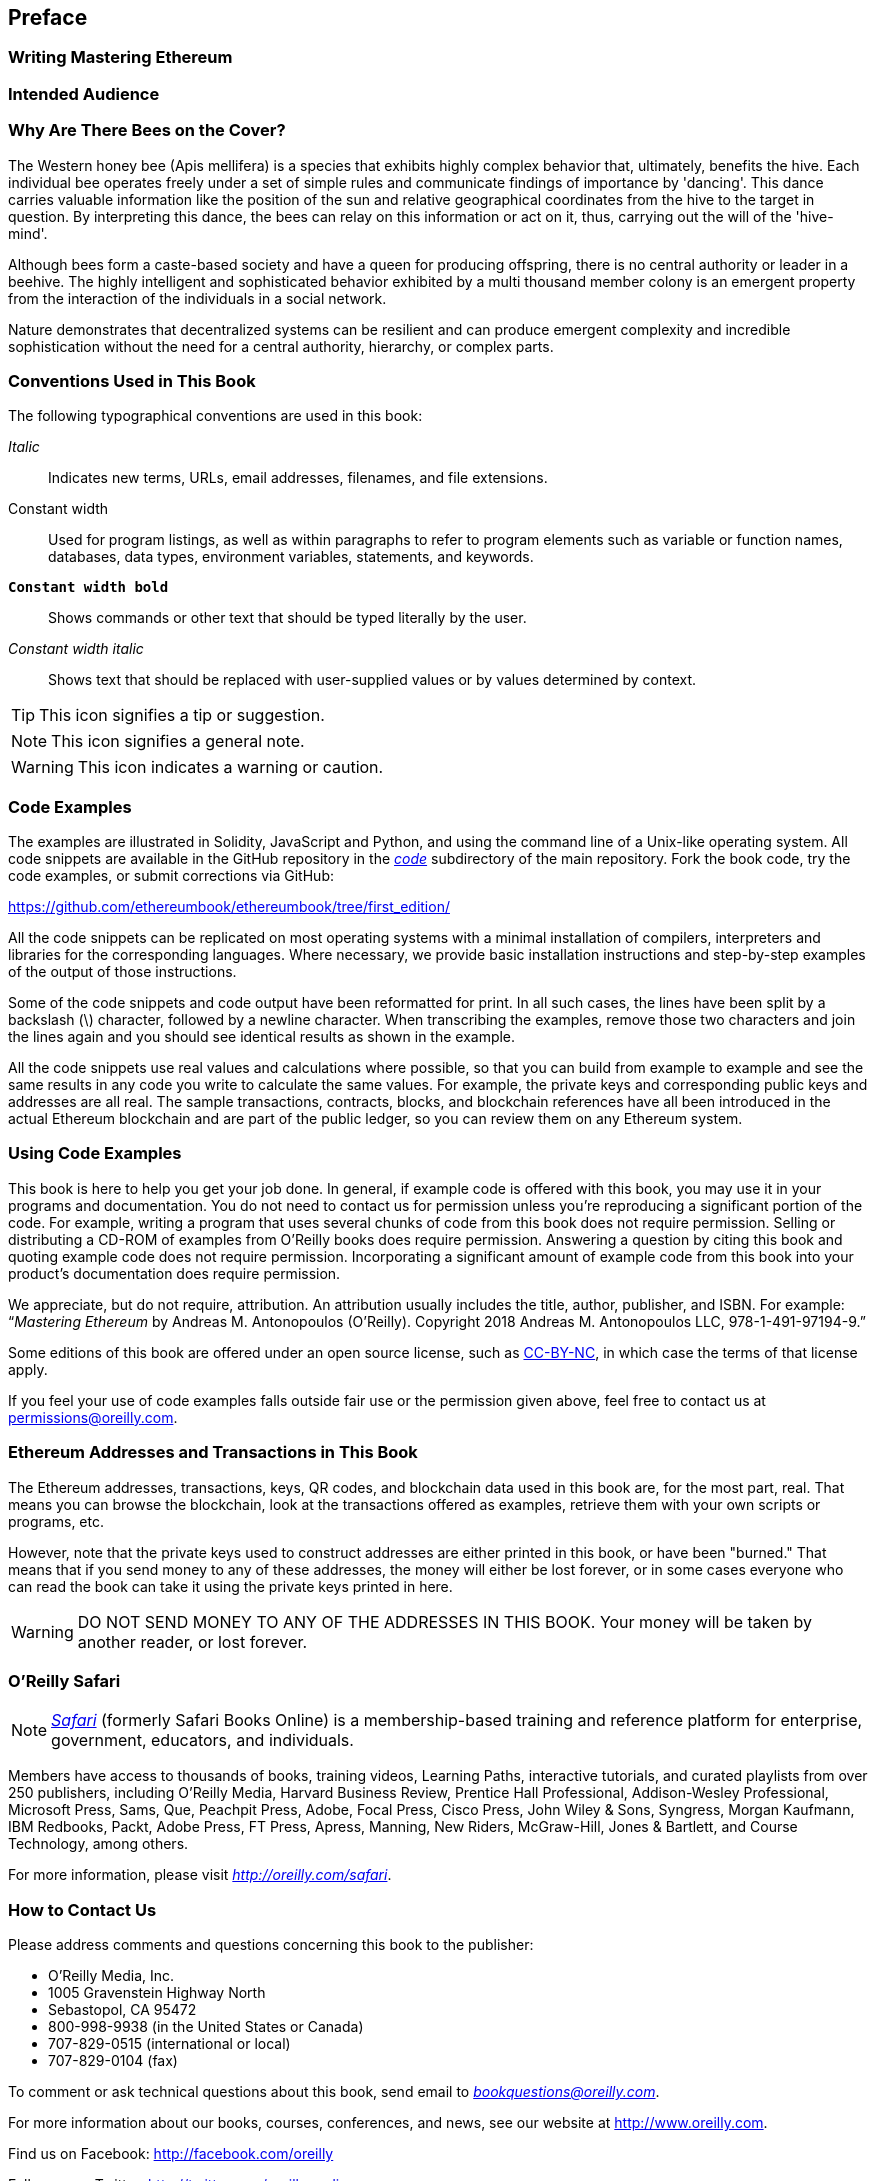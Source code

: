 [preface]
== Preface

=== Writing Mastering Ethereum

=== Intended Audience

=== Why Are There Bees on the Cover?

The Western honey bee (Apis mellifera) is a species that exhibits highly complex behavior that, ultimately, benefits the hive. Each individual bee operates freely under a set of simple rules and communicate findings of importance by 'dancing'. This dance carries valuable information like the position of the sun and relative geographical coordinates from the hive to the target in question. By interpreting this dance, the bees can relay on this information or act on it, thus, carrying out the will of the 'hive-mind'.

Although bees form a caste-based society and have a queen for producing offspring, there is no central authority or leader in a beehive. The highly intelligent and sophisticated behavior exhibited by a multi thousand member colony is an emergent property from the interaction of the individuals in a social network.

Nature demonstrates that decentralized systems can be resilient and can produce emergent complexity and incredible sophistication without the need for a central authority, hierarchy, or complex parts.

=== Conventions Used in This Book

((("typographical conventions")))The following typographical conventions are used in this book:

_Italic_:: Indicates new terms, URLs, email addresses, filenames, and file extensions.

+Constant width+:: Used for program listings, as well as within paragraphs to refer to program elements such as variable or function names, databases, data types, environment variables, statements, and keywords.

**`Constant width bold`**:: Shows commands or other text that should be typed literally by the user.

_++Constant width italic++_:: Shows text that should be replaced with user-supplied values or by values determined by context.


[TIP]
====
This icon signifies a tip or suggestion.
====

[NOTE]
====
This icon signifies a general note.
====

[WARNING]
====
This icon indicates a warning or caution.
====

=== Code Examples

((("code examples, obtaining and using", id="codeuse00")))The examples are illustrated in Solidity, JavaScript and Python, and using the command line of a Unix-like operating system. All code snippets are available in the GitHub repository in the https://github.com/ethereumbook/ethereumbook/tree/first_edition/code[_code_] subdirectory of the main repository. Fork the book code, try the code examples, or submit corrections via GitHub:

https://github.com/ethereumbook/ethereumbook/tree/first_edition/

All the code snippets can be replicated on most operating systems with a minimal installation of compilers, interpreters and libraries for the corresponding languages. Where necessary, we provide basic installation instructions and step-by-step examples of the output of those instructions.

Some of the code snippets and code output have been reformatted for print. In all such cases, the lines have been split by a backslash (\) character, followed by a newline character. When transcribing the examples, remove those two characters and join the lines again and you should see identical results as shown in the example.

All the code snippets use real values and calculations where possible, so that you can build from example to example and see the same results in any code you write to calculate the same values. For example, the private keys and corresponding public keys and addresses are all real. The sample transactions, contracts, blocks, and blockchain references have all been introduced in the actual Ethereum blockchain and are part of the public ledger, so you can review them on any Ethereum system.

=== Using Code Examples

This book is here to help you get your job done. In general, if example code is offered with this book, you may use it in your programs and documentation. You do not need to contact us for permission unless you’re reproducing a significant portion of the code. For example, writing a program that uses several chunks of code from this book does not require permission. Selling or distributing a CD-ROM of examples from O’Reilly books does require permission. Answering a question by citing this book and quoting example code does not require permission. Incorporating a significant amount of example code from this book into your product’s documentation does require permission.

((("attribution")))We appreciate, but do not require, attribution. An attribution usually includes the title, author, publisher, and ISBN. For example: “_Mastering Ethereum_ by Andreas M. Antonopoulos (O’Reilly). Copyright 2018 Andreas M. Antonopoulos LLC,
978-1-491-97194-9.”

((("open source licenses")))Some editions of this book are offered under an open source license, such as https://creativecommons.org/licenses/by-nc/4.0/[CC-BY-NC], in which case the terms of that license apply.

If you feel your use of code examples falls outside fair use or the permission given above, feel free to contact us at pass:[<a href="mailto:permissions@oreilly.com">permissions@oreilly.com</a>].

=== Ethereum Addresses and Transactions in This Book

((("getting started", "warnings and cautions")))((("warnings and cautions", "avoid sending money to addresses appearing in book")))((("keys and addresses", "warnings and cautions")))((("transactions", "warnings and cautions")))((("blockchain applications", "warnings and cautions")))((("QR codes", "warnings and cautions")))The Ethereum addresses, transactions, keys, QR codes, and blockchain data used in this book are, for the most part, real. That means you can browse the blockchain, look at the transactions offered as examples, retrieve them with your own scripts or programs, etc.

However, note that the private keys used to construct addresses are either printed in this book, or have been "burned." That means that if you send money to any of these addresses, the money will either be lost forever, or in some cases everyone who can read the book can take it using the private keys printed in here.

[WARNING]
====
DO NOT SEND MONEY TO ANY OF THE ADDRESSES IN THIS BOOK. Your money will be taken by another reader, or lost forever.((("", startref="codeuse00")))
====

=== O'Reilly Safari

[role = "safarienabled"]
[NOTE]
====
pass:[<a href="http://oreilly.com/safari" class="orm:hideurl"><em class="hyperlink">Safari</em></a>] (formerly Safari Books Online) is a membership-based training and reference platform for enterprise, government, educators, and individuals.
====

Members have access to thousands of books, training videos, Learning Paths, interactive tutorials, and curated playlists from over 250 publishers, including O’Reilly Media, Harvard Business Review, Prentice Hall Professional, Addison-Wesley Professional, Microsoft Press, Sams, Que, Peachpit Press, Adobe, Focal Press, Cisco Press, John Wiley & Sons, Syngress, Morgan Kaufmann, IBM Redbooks, Packt, Adobe Press, FT Press, Apress, Manning, New Riders, McGraw-Hill, Jones & Bartlett, and Course Technology, among others.

For more information, please visit pass:[<a href="http://oreilly.com/safari" class="orm:hideurl"><em>http://oreilly.com/safari</em></a>].

=== How to Contact Us

((("comments and questions")))((("contact information")))Please address comments and questions concerning this book to the publisher:

++++
<ul class="simplelist">
  <li>O’Reilly Media, Inc.</li>
  <li>1005 Gravenstein Highway North</li>
  <li>Sebastopol, CA 95472</li>
  <li>800-998-9938 (in the United States or Canada)</li>
  <li>707-829-0515 (international or local)</li>
  <li>707-829-0104 (fax)</li>
</ul>
++++

To comment or ask technical questions about this book, send email to pass:[<a class="email" href="mailto:bookquestions@oreilly.com"><em>bookquestions@oreilly.com</em></a>].

For more information about our books, courses, conferences, and news, see our website at link:$$http://www.oreilly.com$$[].

Find us on Facebook: link:$$http://facebook.com/oreilly$$[]

Follow us on Twitter: link:$$http://twitter.com/oreillymedia$$[]

Watch us on YouTube: link:$$http://www.youtube.com/oreillymedia$$[]

=== Contacting the Author

You can contact me, Andreas M. Antonopoulos, on my personal site:
link:$$https://antonopoulos.com/$$[]

Information about "Mastering Ethereum" as well as the Open Edition and translations are available on:
link:$$https://ethereumbook.info/$$[]

Follow me on Facebook:
link:$$https://facebook.com/AndreasMAntonopoulos$$[]

Follow me on Twitter:
link:$$https://twitter.com/aantonop$$[]

Follow me on Linkedin:
link:$$https://linkedin.com/company/aantonop$$[]

Many thanks to all my patrons who support my work through monthly donations. You can follow my Patreon page here:
link:$$https://patreon.com/aantonop$$[]

=== Acknowledgments

I owe my love of words and books to my mother, Theresa, who raised me in a house with books lining every wall. My mother also bought me my first computer in 1982, despite being a self-described technophobe. My father, Menelaos, a civil engineer who just published his first book at 80 years old, was the one who taught me logical and analytical thinking and a love of science and engineering.

Thank you all for supporting me throughout this journey.

[[github_contrib]]
==== Early Release Draft (GitHub Contributions)

Many contributors offered comments, corrections, and additions to the early-release draft on GitHub. Thank you all for your contributions to this book.

Following is a list of notable GitHub contributors, including their GitHub ID in parentheses:

* Christopher Gondek (christophergondek)
* Javier Rojas (fjrojasgarcia)
* Jon Ramvi (ramvi)
* Kevin Carter (kcar1)
* Krzysztof Nowak (krzysztof)
* Liang Ma (liangma)
* Matthew Sedaghatfar (sedaghatfar)
* Mike Pumphrey (bmmpxf)
* Qiao Wang (qiaowang26)
* Will Binns (wbnns)
* Bryant Eisenbach (fubuloubu)
* Assaf Yossifoff (assafy)
* Nagesh Subrahmanyam (chainhead)
* Xavier Lavayssière (xalava)
* Vignesh Karthikeyan (meshugah)
* Adam Zaremba (zaremba)
* Steve Klise (sklise)
* Jonathan Velando (rigzba21)
* Pierre-Jean Subervie (pjsub)
* Martin Berger (drmartinberger)
* Jason Hill (denifednu)
* Diego H. Gurpegui (diegogurpegui)
* Zhen Wang (zmxv)
* Roger Häusermann (haurog)
* Joel Gugger (guggerjoel)
* Yash Bhutwala (yashbhutwala)
* Yeramin Santana (ysfdev)
* Nichanan Kesonpat (nichanank)
* Tim Nugent (timnugent)
* Pong Cheecharern (Pongch)
* Franco Daniel Berdun (fMercury)
* Cornell Blockchain (CornellBlockchain)
* Lucas Switzer (LucasSwitz)
* Ohad Koronyo (ohadh123)
* Solomon Victorino (bitsol)
